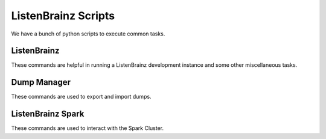 ====================
ListenBrainz Scripts
====================

We have a bunch of python scripts to execute common tasks.

ListenBrainz
^^^^^^^^^^^^

These commands are helpful in running a ListenBrainz development
instance and some other miscellaneous tasks.

.. click:: listenbrainz.manage:cli
   :prog: python manage.py
   :nested: full

.. _Dump Manager:

Dump Manager
^^^^^^^^^^^^

These commands are used to export and import dumps.

.. click:: listenbrainz.db.dump_manager:cli
   :prog: python manage.py dump
   :nested: full

ListenBrainz Spark
^^^^^^^^^^^^^^^^^^

These commands are used to interact with the Spark Cluster.

.. click:: spark_manage:cli
   :prog: python spark_manage.py
   :nested: full

.. click:: listenbrainz.spark.request_manage:cli
   :prog: python manage.py spark
   :nested: full
